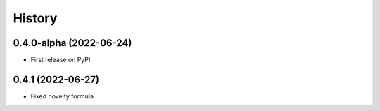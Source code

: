 =======
History
=======

0.4.0-alpha (2022-06-24)
------------------

* First release on PyPI.

0.4.1 (2022-06-27)
------------------

* Fixed novelty formula.

